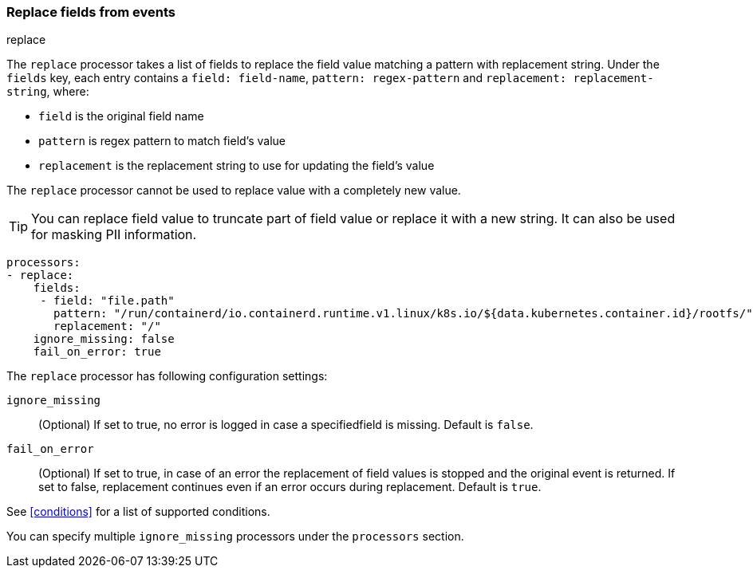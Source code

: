 [[replace-fields]]
=== Replace fields from events

++++
<titleabbrev>replace</titleabbrev>
++++

The `replace` processor takes a list of fields to replace the field value 
matching a pattern with replacement string. Under the `fields` key, each entry 
contains a `field: field-name`, `pattern: regex-pattern` and 
`replacement: replacement-string`, where:

* `field` is the original field name
* `pattern` is regex pattern to match field's value
* `replacement` is the replacement string to use for updating the field's value

The `replace` processor cannot be used to replace value with a completely new value. 

TIP: You can replace field value to truncate part of field value or replace 
it with a new string. It can also be used for masking PII information.

[source,yaml]
-------
processors:
- replace:
    fields:
     - field: "file.path"
       pattern: "/run/containerd/io.containerd.runtime.v1.linux/k8s.io/${data.kubernetes.container.id}/rootfs/"
       replacement: "/"
    ignore_missing: false
    fail_on_error: true
-------

The `replace` processor has following configuration settings:

`ignore_missing`:: (Optional) If set to true, no error is logged in case a specifiedfield 
is missing. Default is `false`.

`fail_on_error`:: (Optional) If set to true, in case of an error the replacement of
field values is stopped and the original event is returned. If set to false, replacement
continues even if an error occurs during replacement. Default is `true`.

See <<conditions>> for a list of supported conditions.

You can specify multiple `ignore_missing` processors under the `processors`
section.

